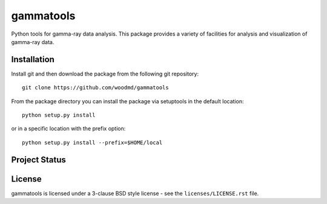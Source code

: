 gammatools
==========

Python tools for gamma-ray data analysis.  This package provides a
variety of facilities for analysis and visualization of gamma-ray data.

Installation
------------

Install git and then download the package from the following git repository::

    git clone https://github.com/woodmd/gammatools

From the package directory you can install the package via setuptools
in the default location::

    python setup.py install

or in a specific location with the prefix option::

    python setup.py install --prefix=$HOME/local

Project Status
--------------

.. image:: https://travis-ci.org/woodmd/gammatools.png
    :target: https://travis-ci.org/woodmd/gammatools

License
-------
gammatools is licensed under a 3-clause BSD style license - see the
``licenses/LICENSE.rst`` file.
